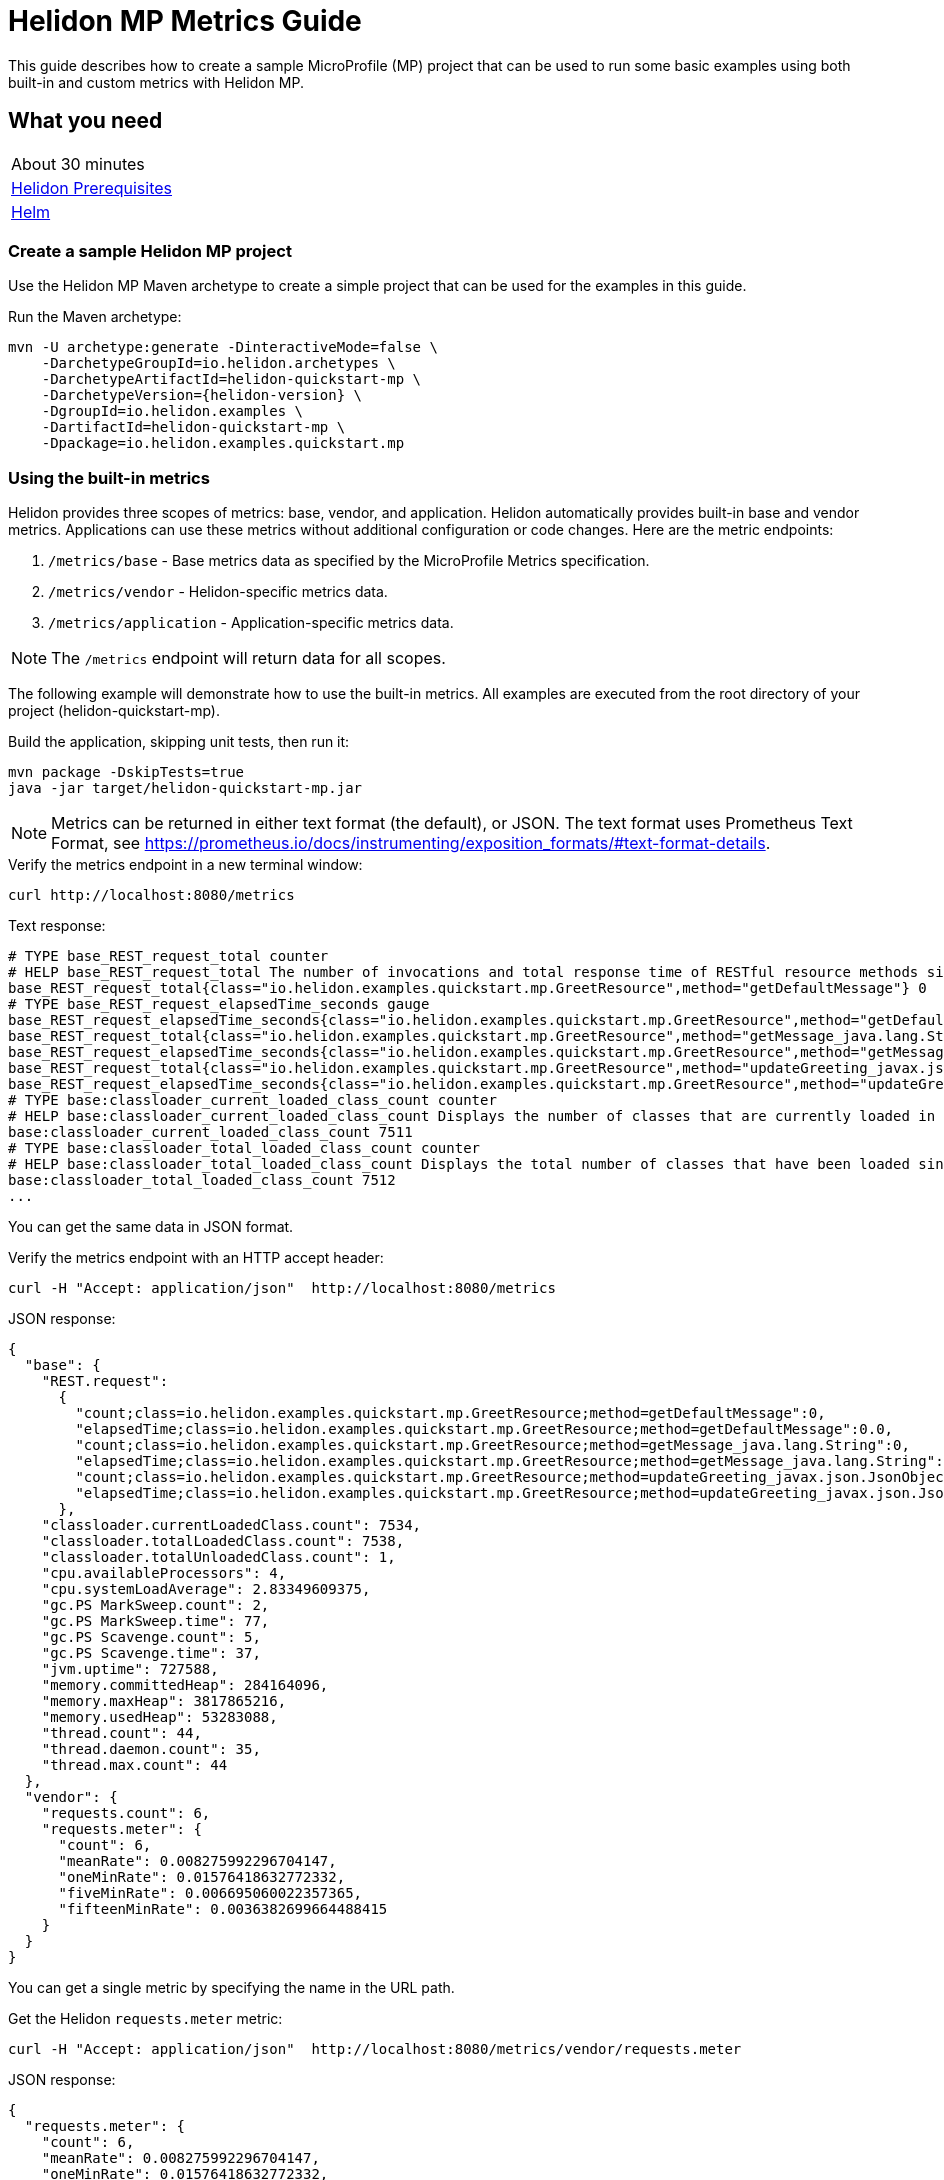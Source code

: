 ///////////////////////////////////////////////////////////////////////////////

    Copyright (c) 2019, 2020 Oracle and/or its affiliates.

    Licensed under the Apache License, Version 2.0 (the "License");
    you may not use this file except in compliance with the License.
    You may obtain a copy of the License at

        http://www.apache.org/licenses/LICENSE-2.0

    Unless required by applicable law or agreed to in writing, software
    distributed under the License is distributed on an "AS IS" BASIS,
    WITHOUT WARRANTIES OR CONDITIONS OF ANY KIND, either express or implied.
    See the License for the specific language governing permissions and
    limitations under the License.

///////////////////////////////////////////////////////////////////////////////

= Helidon MP Metrics Guide
:h1Prefix: MP
:description: Helidon metrics
:keywords: helidon, metrics, microprofile, guide

This guide describes how to create a sample MicroProfile (MP) project
that can be used to run some basic examples using both built-in and custom metrics with Helidon MP.

== What you need

[width=50%,role="flex, sm7"]
|===
|About 30 minutes
|<<about/03_prerequisites.adoc,Helidon Prerequisites>>
|https://github.com/helm/helm[Helm]
|===

=== Create a sample Helidon MP project

Use the Helidon MP Maven archetype to create a simple project that can be used for the examples in this guide.

[source,bash,subs="attributes+"]
.Run the Maven archetype:
----
mvn -U archetype:generate -DinteractiveMode=false \
    -DarchetypeGroupId=io.helidon.archetypes \
    -DarchetypeArtifactId=helidon-quickstart-mp \
    -DarchetypeVersion={helidon-version} \
    -DgroupId=io.helidon.examples \
    -DartifactId=helidon-quickstart-mp \
    -Dpackage=io.helidon.examples.quickstart.mp
----

=== Using the built-in metrics

Helidon provides three scopes of metrics: base, vendor, and application.  Helidon automatically provides built-in base and vendor metrics.
Applications can use these metrics without additional configuration or code changes.  Here are the metric endpoints:

1. `/metrics/base` - Base metrics data as specified by the MicroProfile Metrics specification.
2. `/metrics/vendor` - Helidon-specific metrics data.
3. `/metrics/application` - Application-specific metrics data.

NOTE: The `/metrics` endpoint will return data for all scopes.

The following example will demonstrate how to use the built-in metrics.  All examples are executed
from the root directory of your project (helidon-quickstart-mp).

[source,bash]
.Build the application, skipping unit tests, then run it:
----
mvn package -DskipTests=true
java -jar target/helidon-quickstart-mp.jar
----

NOTE: Metrics can be returned in either text format (the default), or JSON.  The text format uses Prometheus Text Format,
see https://prometheus.io/docs/instrumenting/exposition_formats/#text-format-details.

[source,bash]
.Verify the metrics endpoint in a new terminal window:
----
curl http://localhost:8080/metrics
----

[source,text]
.Text response:
----
# TYPE base_REST_request_total counter
# HELP base_REST_request_total The number of invocations and total response time of RESTful resource methods since the start of the server.
base_REST_request_total{class="io.helidon.examples.quickstart.mp.GreetResource",method="getDefaultMessage"} 0
# TYPE base_REST_request_elapsedTime_seconds gauge
base_REST_request_elapsedTime_seconds{class="io.helidon.examples.quickstart.mp.GreetResource",method="getDefaultMessage"} 0.0
base_REST_request_total{class="io.helidon.examples.quickstart.mp.GreetResource",method="getMessage_java.lang.String"} 0
base_REST_request_elapsedTime_seconds{class="io.helidon.examples.quickstart.mp.GreetResource",method="getMessage_java.lang.String"} 0.0
base_REST_request_total{class="io.helidon.examples.quickstart.mp.GreetResource",method="updateGreeting_javax.json.JsonObject"} 0
base_REST_request_elapsedTime_seconds{class="io.helidon.examples.quickstart.mp.GreetResource",method="updateGreeting_javax.json.JsonObject"} 0.0
# TYPE base:classloader_current_loaded_class_count counter
# HELP base:classloader_current_loaded_class_count Displays the number of classes that are currently loaded in the Java virtual machine.
base:classloader_current_loaded_class_count 7511
# TYPE base:classloader_total_loaded_class_count counter
# HELP base:classloader_total_loaded_class_count Displays the total number of classes that have been loaded since the Java virtual machine has started execution.
base:classloader_total_loaded_class_count 7512
...
----

You can get the same data in JSON format.

[source,bash]
.Verify the metrics endpoint with an HTTP accept header:
----
curl -H "Accept: application/json"  http://localhost:8080/metrics
----

[source,json]
.JSON response:
----
{
  "base": {
    "REST.request":
      {
        "count;class=io.helidon.examples.quickstart.mp.GreetResource;method=getDefaultMessage":0,
        "elapsedTime;class=io.helidon.examples.quickstart.mp.GreetResource;method=getDefaultMessage":0.0,
        "count;class=io.helidon.examples.quickstart.mp.GreetResource;method=getMessage_java.lang.String":0,
        "elapsedTime;class=io.helidon.examples.quickstart.mp.GreetResource;method=getMessage_java.lang.String":0.0,
        "count;class=io.helidon.examples.quickstart.mp.GreetResource;method=updateGreeting_javax.json.JsonObject":0,
        "elapsedTime;class=io.helidon.examples.quickstart.mp.GreetResource;method=updateGreeting_javax.json.JsonObject":0.0
      },
    "classloader.currentLoadedClass.count": 7534,
    "classloader.totalLoadedClass.count": 7538,
    "classloader.totalUnloadedClass.count": 1,
    "cpu.availableProcessors": 4,
    "cpu.systemLoadAverage": 2.83349609375,
    "gc.PS MarkSweep.count": 2,
    "gc.PS MarkSweep.time": 77,
    "gc.PS Scavenge.count": 5,
    "gc.PS Scavenge.time": 37,
    "jvm.uptime": 727588,
    "memory.committedHeap": 284164096,
    "memory.maxHeap": 3817865216,
    "memory.usedHeap": 53283088,
    "thread.count": 44,
    "thread.daemon.count": 35,
    "thread.max.count": 44
  },
  "vendor": {
    "requests.count": 6,
    "requests.meter": {
      "count": 6,
      "meanRate": 0.008275992296704147,
      "oneMinRate": 0.01576418632772332,
      "fiveMinRate": 0.006695060022357365,
      "fifteenMinRate": 0.0036382699664488415
    }
  }
}
----

You can get a single metric by specifying the name in the URL path.

[source,bash]
.Get the Helidon `requests.meter` metric:
----
curl -H "Accept: application/json"  http://localhost:8080/metrics/vendor/requests.meter
----

[source,json]
.JSON response:
----
{
  "requests.meter": {
    "count": 6,
    "meanRate": 0.008275992296704147,
    "oneMinRate": 0.01576418632772332,
    "fiveMinRate": 0.006695060022357365,
    "fifteenMinRate": 0.0036382699664488415
  }
}
----

NOTE: You cannot get the individual fields of a metric. For example, you cannot target http://localhost:8080/metrics/vendor/requests.meter.count.

==== Controlling `REST.request` metrics
Helidon implements the optional family of metrics, all with the name `REST.request`, as described in the
link:https://download.eclipse.org/microprofile/microprofile-metrics-2.3/microprofile-metrics-spec-2.3.html#_optional_rest[MicroProfile Metrics specification].
Each instance is a `SimpleTimer` with tags `class` and `method` identifying exactly which REST endpoint Java
method that instance measures.

By default, Helidon MP does _not_ enable this feature.
Enable it by editing your application configuration to set `metrics.rest-request.enabled` to `true`.

Note that the applications you generate using the full Helidon archetype _do_ enable this feature in the
generated config file.
You can see the results in the sample output shown in earlier example runs.

=== Metrics metadata

Each metric has associated metadata that describes:

1. name: The name of the metric.
2. units: The unit of the metric such as time (seconds, millisecond), size (bytes, megabytes), etc.
3. type: The type of metric: `Counter`, `Timer`, `Meter`, `Histogram`, or `Gauge`.

You can get the metadata for any scope, such as `/metrics/base`, as shown below:

[source,bash]
.Get the metrics metadata using HTTP OPTIONS method:
----
 curl -X OPTIONS -H "Accept: application/json"  http://localhost:8080/metrics/base
----

[source,json]
.JSON response (truncated):
----
{
  "classloader.currentLoadedClass.count": {
    "unit": "none",
    "type": "counter",
    "description": "Displays the number of classes that are currently loaded in the Java virtual machine.",
    "displayName": "Current Loaded Class Count"
  },
...
  "jvm.uptime": {
    "unit": "milliseconds",
    "type": "gauge",
    "description": "Displays the start time of the Java virtual machine in milliseconds. This attribute displays the approximate time when the Java virtual machine started.",
    "displayName": "JVM Uptime"
  },
...
  "memory.usedHeap": {
    "unit": "bytes",
    "type": "gauge",
    "description": "Displays the amount of used heap memory in bytes.",
    "displayName": "Used Heap Memory"
  }
}
----


=== Application-specific metrics data

You can create application-specific metrics and integrate them with Helidon using CDI.
To add a new metric, simply annotate the JAX-RS resource with one of the metric annotations. Metrics can
be injected at the class, method, and field-levels.  This document shows examples of all three.

Helidon will automatically create and register annotated application metrics and store them in the application `MetricRegistry`, which
also contains the metric metadata. The metrics will exist for the lifetime of the application.
Each metric annotation has mandatory and optional fields. The name field, for example, is optional.

==== Method level metrics

There are four metrics that you can use by annotating a method:

1. `@Counted` - Register a `Counter` metric
2. `@Timed` - Register a `Timer` metric
3. `@Metered` - Register a `Meter` metric
4. `@SimplyTimed` - Register a `SimpleTimer` metric

The following example will demonstrate how to use the `@Counted` annotation to track the number of times
the `/cards` endpoint is called.

[source,java]
.Create a new class `GreetingCards` with the following code:
----
package io.helidon.examples.quickstart.mp;

import java.util.Collections;
import javax.enterprise.context.RequestScoped;
import javax.json.Json;
import javax.json.JsonBuilderFactory;
import javax.json.JsonObject;
import javax.ws.rs.GET;
import javax.ws.rs.Path;
import javax.ws.rs.Produces;
import javax.ws.rs.core.MediaType;
import org.eclipse.microprofile.metrics.annotation.Counted;

@Path("/cards") //<1>
@RequestScoped // <2>
public class GreetingCards {

  private static final JsonBuilderFactory JSON = Json.createBuilderFactory(Collections.emptyMap());

  @GET
  @Produces(MediaType.APPLICATION_JSON)
  @Counted(name = "any-card")  // <3>
  public JsonObject anyCard() throws InterruptedException {
    return createResponse("Here are some random cards ...");
  }

  private JsonObject createResponse(String msg) {
    return JSON.createObjectBuilder().add("message", msg).build();
  }
}
----
<1> This class is annotated with `Path` which sets the path for this resource
as `/cards`.
<2> The `@RequestScoped` annotation defines that this bean is
request scoped.  The request scope is active only for the duration of
one web service invocation and it is destroyed at the end of that
invocation.
<3> The annotation `@Counted` will register a `Counter` metric for this method, creating it if needed.
The counter is incremented each time the anyCards method is called.  The `name` attribute is optional.

NOTE: For Metrics 1.1, you must set `monotonic` field to `true` to force the count to increment when entering the method.
The default behavior is to decrement when exiting the method.  Here is an example:
`@Counted(name = "any-card", monotonic = true)`.


[source,bash]
.Build and run the application, then invoke the application endpoints below:
----
curl http://localhost:8080/cards
curl http://localhost:8080/cards
curl -H "Accept: application/json"  http://localhost:8080/metrics/application
----

[source,json]
.JSON response:
----
{
  "io.helidon.examples.quickstart.mp.GreetingCards.any-card":2 // <1>
}
----
<1> The any-card count is two, since you invoked the endpoint twice.

NOTE: Notice the counter is fully qualified.  You can remove the package prefix by using the `absolute=true` field in the `@Counted` annotation.
You must use  `absolute=false` for class-level annotations.

==== Additional method-level metrics

The `@Timed`, `@Metered`, and `@SimplyTimed` annotations can also be used with a method.  For the following example.
you can just annotate the same method with `@Metered` and `@Timed`. These metrics collect significant
information about the measured methods, but at a cost of some overhead and more complicated output.
Use `@SimplyTimed` in cases where capturing the invocation count and the total elapsed time
spent in a block of code is sufficient.

Note that when using multiple annotations on a method, you *must* give the metrics different names as shown below.

[source,java]
.Update the `GreetingCards` class with the following code:
----
package io.helidon.examples.quickstart.mp;

import java.util.Collections;
import javax.enterprise.context.RequestScoped;
import javax.json.Json;
import javax.json.JsonBuilderFactory;
import javax.json.JsonObject;
import javax.ws.rs.GET;
import javax.ws.rs.Path;
import javax.ws.rs.Produces;
import javax.ws.rs.core.MediaType;
import org.eclipse.microprofile.metrics.MetricUnits;
import org.eclipse.microprofile.metrics.annotation.Counted;
import org.eclipse.microprofile.metrics.annotation.Metered;
import org.eclipse.microprofile.metrics.annotation.Timed;

@Path("/cards")
@RequestScoped
public class GreetingCards {

  private static final JsonBuilderFactory JSON = Json.createBuilderFactory(Collections.emptyMap());

  @GET
  @Produces(MediaType.APPLICATION_JSON)
  @Counted(name = "cardCount", absolute = true) //<1>
  @Metered(name = "cardMeter", absolute = true, unit = MetricUnits.MILLISECONDS) //<2>
  @Timed(name = "cardTimer", absolute = true, unit = MetricUnits.MILLISECONDS) //<3>
  public JsonObject anyCard() throws InterruptedException {
    return createResponse("Here are some random cards ...");
  }

  private JsonObject createResponse(String msg) {
    return JSON.createObjectBuilder().add("message", msg).build();
  }
}

----
<1> Specify a custom name for the `Counter` metric and set `absolute=true` to remove the path prefix from the name.
<2> Add the `@Metered` annotation to get a `Meter` metric.
<3> Add the `@Timed` annotation to get a `Timer` metric.

[source,bash]
.Build and run the application, then invoke the application endpoints below:
----
curl http://localhost:8080/cards
curl http://localhost:8080/cards
curl -H "Accept: application/json"  http://localhost:8080/metrics/application
----


[source,json]
.JSON response:
----
{
  "cardCount": 2,
  "cardMeter": {  // <1>
    "count": 2,
    "meanRate": 0.3664337145491488,
    "oneMinRate": 0.4,
    "fiveMinRate": 0.4,
    "fifteenMinRate": 0.4
  },
  "cardTimer": { // <2>
    "count": 2,
    "meanRate": 0.36649792432150535,
    "oneMinRate": 0.4,
    "fiveMinRate": 0.4,
    "fifteenMinRate": 0.4,
    "min": 12944,
    "max": 2078856,
    "mean": 1045900.0,
    "stddev": 1032956.0,
    "p50": 2078856.0,
    "p75": 2078856.0,
    "p95": 2078856.0,
    "p98": 2078856.0,
    "p99": 2078856.0,
    "p999": 2078856.0
  }
}
----
<1> The `Meter` metric includes the count field (it is a superset of `Counter`).
<2> The `Timer` metric includes the `Meter` fields (it is a superset of `Meter`).


==== Reusing metrics

You can share a metric across multiple endpoints by specifying the reusable field in the metric annotation as
demonstrated below.

[source,java]
.Update the `GreetingCards` class with the following code:
----
package io.helidon.examples.quickstart.mp;

import java.util.Collections;
import javax.enterprise.context.RequestScoped;
import javax.json.Json;
import javax.json.JsonBuilderFactory;
import javax.json.JsonObject;
import javax.ws.rs.GET;
import javax.ws.rs.Path;
import javax.ws.rs.Produces;
import javax.ws.rs.core.MediaType;
import org.eclipse.microprofile.metrics.annotation.Counted;

@Path("/cards")
@RequestScoped
public class GreetingCards {

  private static final JsonBuilderFactory JSON = Json.createBuilderFactory(Collections.emptyMap());

  @GET
  @Produces(MediaType.APPLICATION_JSON)
  @Counted(name = "anyCard",absolute = true)
  public JsonObject anyCard() throws InterruptedException {
    return createResponse("Here are some cards ...");
  }

  @GET
  @Path("/birthday")
  @Produces(MediaType.APPLICATION_JSON)
  @Counted(name = "specialEventCard", absolute = true, reusable = true)  // <1>
  public JsonObject birthdayCard() throws InterruptedException {
    return createResponse("Here are some birthday cards ...");
  }

  @GET
  @Path("/wedding")
  @Produces(MediaType.APPLICATION_JSON)
  @Counted(name = "specialEventCard", absolute = true, reusable = true)  // <2>
  public JsonObject weddingCard() throws InterruptedException {
    return createResponse("Here are some wedding cards ...");
  }

  private JsonObject createResponse(String msg) {
    return JSON.createObjectBuilder().add("message", msg).build();
  }
}
----
<1>  The `/birthday` endpoint uses a `Counter` metric, named `specialEventCard`.
<2>  The `/wedding` endpoint uses the same `Counter` metric, named `specialEventCard`.


[source,bash]
.Build and run the application, then invoke the following endpoints:
----
curl  http://localhost:8080/cards/wedding
curl  http://localhost:8080/cards/birthday
curl  http://localhost:8080/cards
curl -H "Accept: application/json"  http://localhost:8080/metrics/application
----

[source,json]
.JSON response from `/metrics/application`:
----
{
"anyCard": 1,
"specialEventCard": 2  // <1>
}
----
<1> Notice that `specialEventCard` count is two, since you accessed `/cards/wedding` and `/cards/birthday`.

==== Class-level metrics

You can collect metrics at the class-level to aggregate data from all methods in that class using the same metric.
The following example introduces a metric to count all card queries.  In the following example, the method-level metrics are not
needed to aggregate the counts, but they are left in the example to demonstrate the combined output of all three metrics.

[source,java]
.Update the `GreetingCards` class with the following code:
----
package io.helidon.examples.quickstart.mp;

import java.util.Collections;
import javax.enterprise.context.RequestScoped;
import javax.json.Json;
import javax.json.JsonBuilderFactory;
import javax.json.JsonObject;
import javax.ws.rs.GET;
import javax.ws.rs.Path;
import javax.ws.rs.Produces;
import javax.ws.rs.core.MediaType;
import org.eclipse.microprofile.metrics.annotation.Counted;

@Path("/cards")
@RequestScoped
@Counted(name = "totalCards") // <1>
public class GreetingCards {

  private static final JsonBuilderFactory JSON = Json.createBuilderFactory(Collections.emptyMap());

  @GET
  @Produces(MediaType.APPLICATION_JSON)
  @Counted(absolute = true) // <2>
  public JsonObject anyCard() throws InterruptedException {
    return createResponse("Here are some random cards ...");
  }

  @Path("/birthday")
  @GET
  @Produces(MediaType.APPLICATION_JSON)
  @Counted(absolute = true) // <3>
  public JsonObject birthdayCard() throws InterruptedException {
    return createResponse("Here are some birthday cards ...");
  }

  private JsonObject createResponse(String msg) {
    return JSON.createObjectBuilder().add("message", msg).build();
  }
}
----
<1> This class is annotated with `@Counted`, which aggregates count data from all the method that have a `Count` annotation.
<2> Use `absolute=true` to remove path prefix for method-level annotations.
<3> Add a method with a `Counter` metric to get birthday cards.

[source,bash]
.Build and run the application, then invoke the following endpoints:
----
curl http://localhost:8080/cards
curl http://localhost:8080/cards/birthday
curl -H "Accept: application/json"  http://localhost:8080/metrics/application
----

[source,json]
.JSON response from `/metrics/application`:
----
{
  "anyCard": 1,
  "birthdayCard": 1,
  "io.helidon.examples.quickstart.mp.totalCards.GreetingCards": 2  // <1>
}
----
<1> The `totalCards` count is a total of all the method-level `Counter` metrics.  Class level metric names are always
fully qualified.


==== Field-level metrics

Field level metrics can be injected into managed objects, but they need to be updated by the application code.
This annotation can be used on fields of type `Meter`, `Timer`, `Counter`, and `Histogram`.

The following example shows how to use a field-level `Counter` metric to track cache hits.

[source,java]
.Update the `GreetingCards` class with the following code:
----
package io.helidon.examples.quickstart.mp;

import java.util.Collections;
import java.util.Random;
import javax.enterprise.context.RequestScoped;
import javax.inject.Inject;
import javax.json.Json;
import javax.json.JsonBuilderFactory;
import javax.json.JsonObject;
import javax.ws.rs.GET;
import javax.ws.rs.Path;
import javax.ws.rs.Produces;
import javax.ws.rs.core.MediaType;
import org.eclipse.microprofile.metrics.Counter;
import org.eclipse.microprofile.metrics.annotation.Counted;
import org.eclipse.microprofile.metrics.annotation.Metric;

@Path("/cards")
@RequestScoped
@Counted(name = "totalCards")
public class GreetingCards {

  private static final JsonBuilderFactory JSON = Json.createBuilderFactory(Collections.emptyMap());

  @Inject
  @Metric(name = "cacheHits", absolute = true) // <1>
  private Counter cacheHits;

  @GET
  @Produces(MediaType.APPLICATION_JSON)
  @Counted(absolute = true)
  public JsonObject anyCard() throws InterruptedException {
    updateStats(); // <2>
    return createResponse("Here are some random cards ...");
  }

  @Path("/birthday")
  @GET
  @Produces(MediaType.APPLICATION_JSON)
  @Counted(absolute = true)
  public JsonObject birthdayCard() throws InterruptedException {
    updateStats();  // <3>
    return createResponse("Here are some birthday cards ...");
  }

  private JsonObject createResponse(String msg) {
    return JSON.createObjectBuilder().add("message", msg).build();
  }

  private void updateStats() {
    if (new Random().nextInt(3) == 1) {
      cacheHits.inc(); // <4>
    }
  }
}
----
<1> A `Counter` metric field, `cacheHits`, is automatically injected by Helidon.
<2> Call `updateStats()` to update the cache hits.
<3> Call `updateStats()` to update the cache hits.
<4> Randomly increment the `cacheHits` counter.

[source,bash]
.Build and run the application, then invoke the following endpoints:
----
curl http://localhost:8080/cards
curl http://localhost:8080/cards
curl http://localhost:8080/cards/birthday
curl http://localhost:8080/cards/birthday
curl http://localhost:8080/cards/birthday
curl -H "Accept: application/json"  http://localhost:8080/metrics/application
----

[source,json]
.JSON response from `/metrics/application`:
----
{
  "anyCard": 2,
  "birthdayCard": 3,
  "cacheHits": 2, // <1>
  "io.helidon.examples.quickstart.mp.totalCards.GreetingCards": 5
}
----
<1> The cache was hit two times out of five queries.

==== Gauge metric

The metrics you have tested so far are updated in response to an application REST request, i.e GET `/cards`.  These
metrics can be declared in a request scoped class and Helidon will store the metric in the `MetricRegistry`, so the value persists
across requests. When GET `/metrics/application` is invoked, Helidon will return the current value of the metric stored in the `MetricRegistry`.
The `Gauge` metric is different from all the other metrics. The application must provide a getter to return the gauge value in an
application scoped class. When GET `/metrics/application` is invoked, Helidon will call the `Gauge` getter, store that value
in the `MetricsRegistry`, and return it as part of the metrics response payload.  So, the `Gauge` metric value is updated real-time, in response to the
get metrics request.

The following example demonstrates how to use a `Gauge` to track application up-time.

[source,java]
.Create a new `GreetingCardsAppMetrics` class with the following code:
----
package io.helidon.examples.quickstart.mp;

import java.time.Duration;
import java.util.concurrent.atomic.AtomicLong;
import javax.enterprise.context.ApplicationScoped;
import javax.enterprise.context.Initialized;
import javax.enterprise.event.Observes;
import org.eclipse.microprofile.metrics.annotation.Gauge;

@ApplicationScoped // <1>
public class GreetingCardsAppMetrics {

  private AtomicLong startTime = new AtomicLong(0); // <2>

  public void onStartUp(@Observes @Initialized(ApplicationScoped.class) Object init) {
    startTime = new AtomicLong(System.currentTimeMillis()); // <3>
  }

  @Gauge(unit = "TimeSeconds")
  public long appUpTimeSeconds() {
    return Duration.ofMillis(System.currentTimeMillis() - startTime.get()).getSeconds();  // <4>
  }
}
----
<1> This managed object must be application scoped to properly register and use the `Gauge` metric.
<2> Declare an `AtomicLong` field to hold the start time of the application.
<3> Initialize the application start time.
<4> Return the application `appUpTimeSeconds` metric, which will be included in the application metrics.


[source,java]
.Update the `GreetingCards` class with the following code to simplify the metrics output:
----
package io.helidon.examples.quickstart.mp;

import java.util.Collections;
import javax.enterprise.context.RequestScoped;
import javax.json.Json;
import javax.json.JsonBuilderFactory;
import javax.json.JsonObject;
import javax.ws.rs.GET;
import javax.ws.rs.Path;
import javax.ws.rs.Produces;
import javax.ws.rs.core.MediaType;
import org.eclipse.microprofile.metrics.annotation.Counted;

@Path("/cards")
@RequestScoped
public class GreetingCards {

  private static final JsonBuilderFactory JSON = Json.createBuilderFactory(Collections.emptyMap());

  @GET
  @Produces(MediaType.APPLICATION_JSON)
  @Counted(name = "cardCount", absolute = true)
  public JsonObject anyCard() throws InterruptedException {
    return createResponse("Here are some random cards ...");
  }

  private JsonObject createResponse(String msg) {
    return JSON.createObjectBuilder().add("message", msg).build();
  }
}
----

[source,bash]
.Build and run the application, then invoke the application metrics endpoint:
----
curl -H "Accept: application/json"  http://localhost:8080/metrics/application
----

[source,json]
.JSON response from `/metrics/application`:
----
{
  "cardCount": 0,
  "io.helidon.examples.quickstart.mp.GreetingCardsAppMetrics.appUpTimeSeconds": 6 // <1>
}
----
<1> The application has been running for 6 seconds.

=== Integration with Kubernetes and Prometheus

The following example shows how to integrate the Helidon MP application with Kubernetes.

[source,bash]
.Stop the application and build the docker image:
----
docker build -t helidon-metrics-mp .
----

[source,yaml]
.Create the Kubernetes YAML specification, named `metrics.yaml`, with the following content:
----
kind: Service
apiVersion: v1
metadata:
  name: helidon-metrics // <1>
  labels:
    app: helidon-metrics
  annotations:
    prometheus.io/scrape: 'true' // <2>
spec:
  type: NodePort
  selector:
    app: helidon-metrics
  ports:
    - port: 8080
      targetPort: 8080
      name: http
---
kind: Deployment
apiVersion: extensions/v1beta1
metadata:
  name: helidon-metrics
spec:
  replicas: 1 // <3>
  template:
    metadata:
      labels:
        app: helidon-metrics
        version: v1
    spec:
      containers:
        - name: helidon-metrics
          image: helidon-metrics-mp
          imagePullPolicy: IfNotPresent
          ports:
            - containerPort: 8080
----
<1> A service of type `NodePort` that serves the default routes on port `8080`.
<2> An annotation that will allow Prometheus to discover and scrape the application pod.
<3> A deployment with one replica of a pod.


[source,bash]
.Create and deploy the application into Kubernetes:
----
kubectl apply -f ./metrics.yaml
----

[source,bash]
.Get the service information:
----
kubectl get service/helidon-metrics
----

[source,bash]
----
NAME             TYPE       CLUSTER-IP      EXTERNAL-IP   PORT(S)          AGE
helidon-metrics   NodePort   10.99.159.2   <none>        8080:31143/TCP   8s // <1>
----
<1> A service of type `NodePort` that serves the default routes on port `31143`.

[source,bash]
.Verify the metrics endpoint using port `30116`, your port will likely be different:
----
curl http://localhost:31143/metrics
----

NOTE: Leave the application running in Kubernetes since it will be used for Prometheus integration.

==== Prometheus integration

The metrics service that you just deployed into Kubernetes is already annotated with `prometheus.io/scrape:`.  This will allow
Prometheus to discover the service and scrape the metrics.  In this exercise, you will install Prometheus
into Kubernetes, then verify that it discovered the Helidon metrics in your application.

[source,bash]
.Install Prometheus and wait until the pod is ready:
----
helm install stable/prometheus --name metrics
export POD_NAME=$(kubectl get pods --namespace default -l "app=prometheus,component=server" -o jsonpath="{.items[0].metadata.name}")
kubectl get pod $POD_NAME
----

You will see output similar to the following.  Repeat the `kubectl get pod` command until you see `2/2` and `Running`. This may take up to one minute.

[source,bash]
----
metrics-prometheus-server-5fc5dc86cb-79lk4   2/2     Running   0          46s
----

[source,bash]
.Create a port-forward so you can access the server URL:
----
kubectl --namespace default port-forward $POD_NAME 7090:9090
----

Now open your browser and navigate to `http://localhost:7090/targets`.  Search for helidon on the page and you will see your
Helidon application as one of the Prometheus targets.

==== Final cleanup

You can now delete the Kubernetes resources that were just created during this example.

[source,bash]
.Delete the Prometheus Kubernetes resources:
----
helm delete --purge metrics
----

[source,bash]
.Delete the application Kubernetes resources:
----
kubectl delete -f ./metrics.yaml
----

=== Summary

This guide demonstrated how to use metrics in a Helidon MP application using various combinations of
metrics and scopes.

* Access metrics for all three scopes: base, vendor, and application
* Configure application metrics at the class, method, and field-level
* Integrate Helidon metrics with Kubernetes and Prometheus

Refer to the following references for additional information:

* MicroProfile Metrics specification at https://github.com/eclipse/microprofile-metrics/releases/tag/2.0
* MicroProfile Metrics Javadoc at https://javadoc.io/doc/org.eclipse.microprofile.metrics/microprofile-metrics-api/2.0.0
* Helidon Javadoc at https://helidon.io/docs/latest/apidocs/index.html?overview-summary.html

